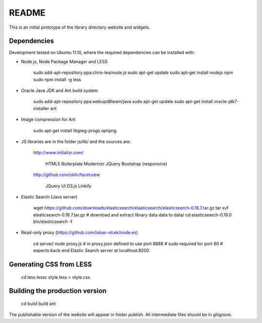 README
======
This is an initial prototype of the library directory website and widgets.

Dependencies
------------

Development tested on Ubuntu 11.10, where the required dependencies can be installed with:

* Node.js, Node Package Manager and LESS

	sudo add-apt-repository ppa:chris-lea/node.js
	sudo apt-get update
	sudo apt-get install nodejs npm
	sudo npm install -g less

* Oracle Java JDK and Ant build system

	sudo add-apt-repository ppa:webupd8team/java
	sudo apt-get update
	sudo apt-get install oracle-jdk7-installer ant
 
* Image compression for Ant

	sudo apt-get install libjpeg-progs optipng

* JS libraries are in the folder js/lib/ and the sources are:

	http://www.initializr.com/
	
		HTML5 Boilerplate
		Modernizr
		JQuery
		Bootstrap (responsive)
		
	http://github.com/okfn/facetview
	
		JQuery UI
		D3.js
		Linkify

* Elastic Search (Java server)

	wget https://github.com/downloads/elasticsearch/elasticsearch/elasticsearch-0.18.7.tar.gz
	tar xvf elasticsearch-0.18.7.tar.gz
	# download and extract library data data to data/
	cd elasticsearch-0.19.0
	bin/elasticsearch -f

* Read-only proxy (https://github.com/lukas-vlcek/node.es)
	
	cd server/
	node proxy.js
	# in proxy.json defined to use port 8888 
	# sudo required for port 80	
	# espects back-end Elastic Search server at localhost:9200

	
Generating CSS from LESS
------------------------

	cd less
	lessc style.less > style.css

Building the production version
-------------------------------

	cd build
	build ant

The publishable version of the website will appear in folder `publish`. All intermediate files should be in gitignore.
